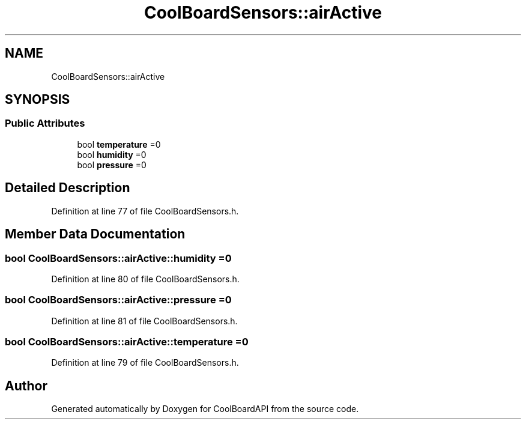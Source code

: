.TH "CoolBoardSensors::airActive" 3 "Thu Aug 17 2017" "CoolBoardAPI" \" -*- nroff -*-
.ad l
.nh
.SH NAME
CoolBoardSensors::airActive
.SH SYNOPSIS
.br
.PP
.SS "Public Attributes"

.in +1c
.ti -1c
.RI "bool \fBtemperature\fP =0"
.br
.ti -1c
.RI "bool \fBhumidity\fP =0"
.br
.ti -1c
.RI "bool \fBpressure\fP =0"
.br
.in -1c
.SH "Detailed Description"
.PP 
Definition at line 77 of file CoolBoardSensors\&.h\&.
.SH "Member Data Documentation"
.PP 
.SS "bool CoolBoardSensors::airActive::humidity =0"

.PP
Definition at line 80 of file CoolBoardSensors\&.h\&.
.SS "bool CoolBoardSensors::airActive::pressure =0"

.PP
Definition at line 81 of file CoolBoardSensors\&.h\&.
.SS "bool CoolBoardSensors::airActive::temperature =0"

.PP
Definition at line 79 of file CoolBoardSensors\&.h\&.

.SH "Author"
.PP 
Generated automatically by Doxygen for CoolBoardAPI from the source code\&.
